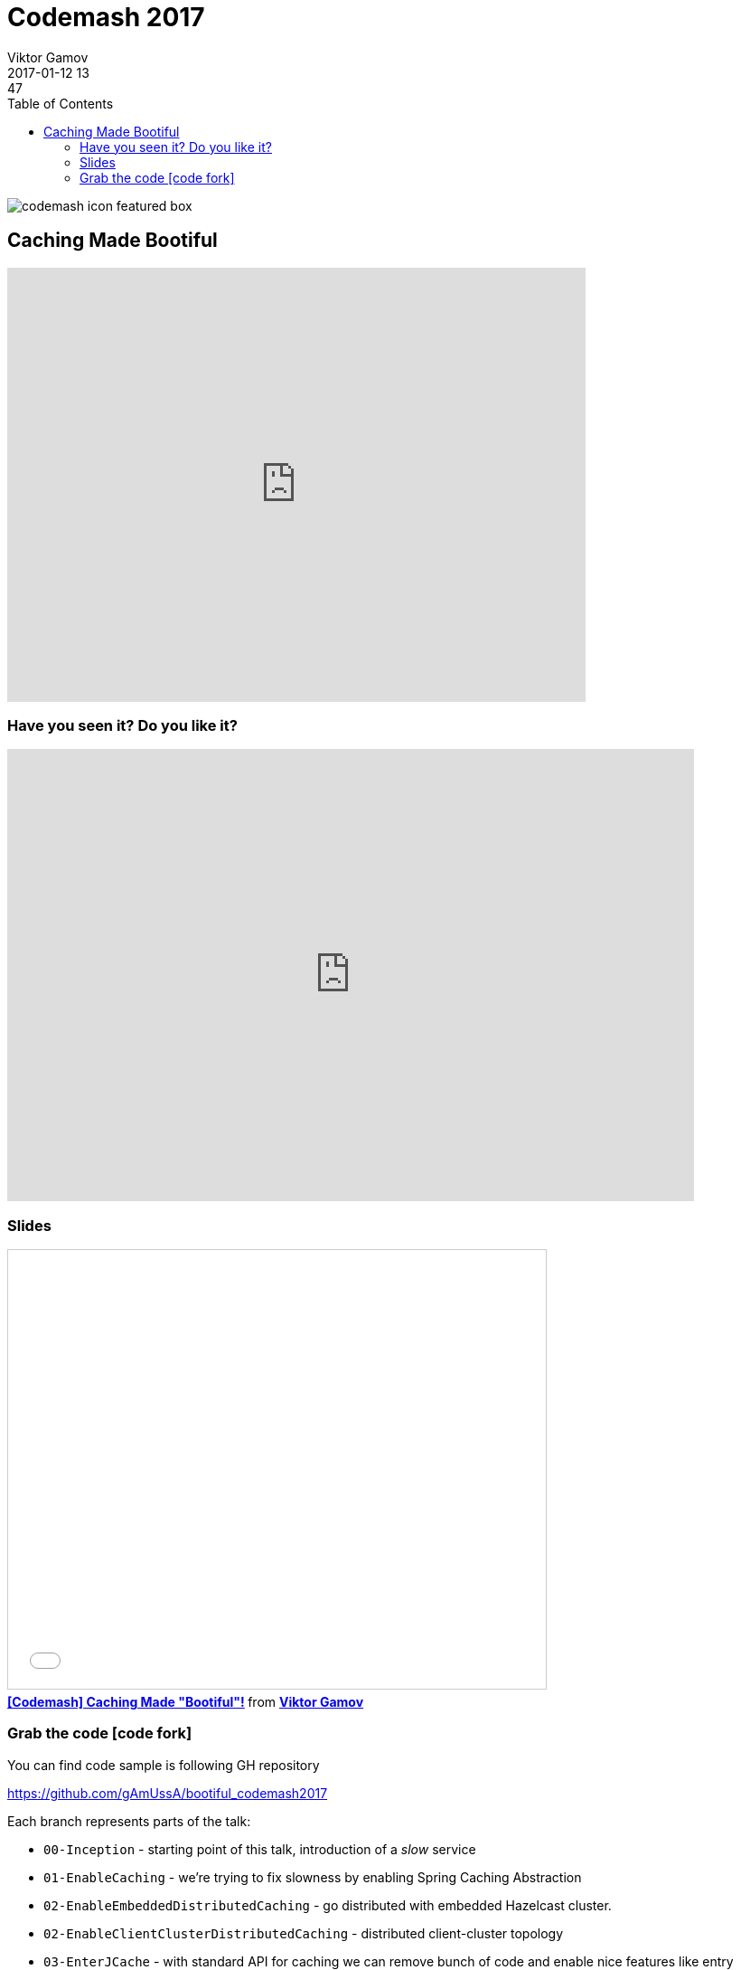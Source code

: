 = Codemash 2017
Viktor Gamov
2017-01-12 13:47
:imagesdir: ../images
:icons:
:keywords:
:toc:
ifndef::awestruct[]
:awestruct-layout: post
:awestruct-tags: []
:idprefix:
:idseparator: -
endif::awestruct[]

image::http://www.codemash.org/wp-content/themes/codemash/images/codemash-icon-featured-box.png[align="center"]

== Caching Made Bootiful 


[role="text-center"]
video::QkQfFosZIlo[youtube, width=640, height=480]

=== Have you seen it? Do you like it?

[role="text-center"]
++++
<iframe src="https://docs.google.com/forms/d/e/1FAIpQLScXPE770oDhESoMlyP_oc35CYh50-lawp8TNN-oONInjB4Y4w/viewform?embedded=true" width="760" height="500" frameborder="0" marginheight="0" marginwidth="0">Loading...</iframe>
++++

=== Slides

.Speakerdeck
++++
<script async class="speakerdeck-embed" data-id="8a942f7501cf4f06b4a803f18ea41b7f" data-ratio="1.77777777777778" src="//speakerdeck.com/assets/embed.js"></script>
++++

.Slideshare
++++
<iframe src="//www.slideshare.net/slideshow/embed_code/key/nlIjtpsiKHQIZx" width="595" height="485" frameborder="0" marginwidth="0" marginheight="0" scrolling="no" style="border:1px solid #CCC; border-width:1px; margin-bottom:5px; max-width: 100%;" allowfullscreen> </iframe> <div style="margin-bottom:5px"> <strong> <a href="//www.slideshare.net/VikGamov/codemash-caching-made-bootiful" title="[Codemash] Caching Made &quot;Bootiful&quot;!" target="_blank">[Codemash] Caching Made &quot;Bootiful&quot;!</a> </strong> from <strong><a target="_blank" href="//www.slideshare.net/VikGamov">Viktor Gamov</a></strong> </div>
++++

=== Grab the code icon:code-fork[]

.You can find code sample is following GH repository
https://github.com/gAmUssA/bootiful_codemash2017

Each branch represents parts of the talk:

- `00-Inception` - starting point of this talk, introduction of a _slow_ service
- `01-EnableCaching` - we're trying to fix slowness by enabling Spring Caching Abstraction
- `02-EnableEmbeddedDistributedCaching` - go distributed with embedded Hazelcast cluster.
- `02-EnableClientClusterDistributedCaching` - distributed client-cluster topology
- `03-EnterJCache` - with standard API for caching we can remove bunch of code and enable nice features like entry listeners

